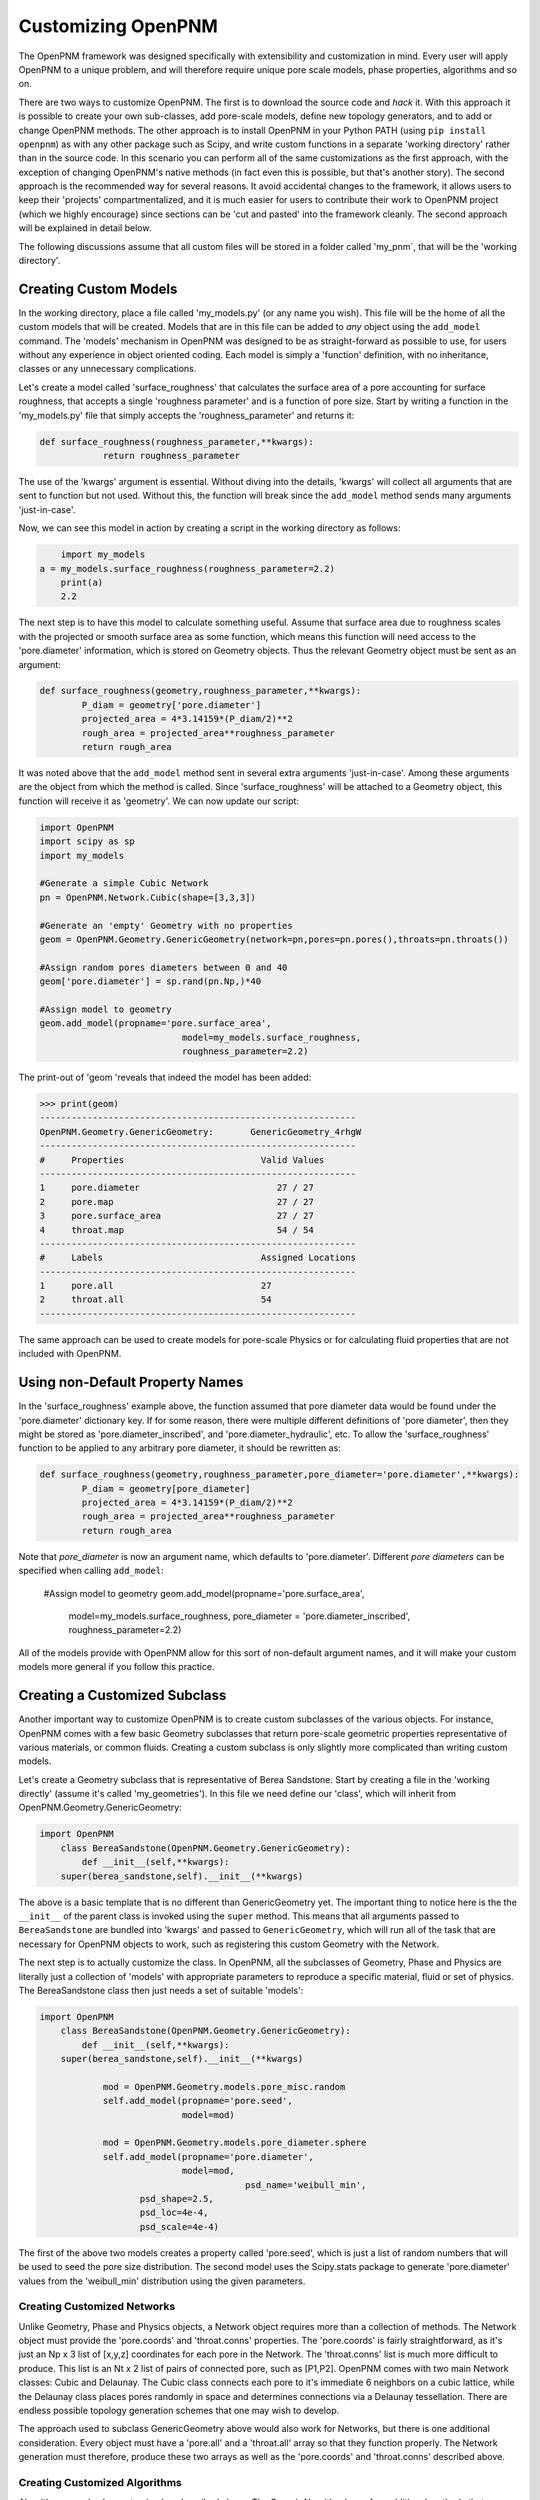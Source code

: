 .. _customizing:

===============================================================================
Customizing OpenPNM
===============================================================================
The OpenPNM framework was designed specifically with extensibility and customization in mind.  Every user will apply OpenPNM to a unique problem, and will therefore require unique pore scale models, phase properties, algorithms and so on.  

There are two ways to customize OpenPNM.  The first is to download the source code and *hack* it.  With this approach it is possible to create your own sub-classes, add pore-scale models, define new topology generators, and to add or change OpenPNM methods.  The other approach is to install OpenPNM in your Python PATH (using ``pip install openpnm``) as with any other package such as Scipy, and write custom functions in a separate 'working directory' rather than in the source code.  In this scenario you can perform all of the same customizations as the first approach, with the exception of changing OpenPNM's native methods (in fact even this is possible, but that's another story).  The second approach is the recommended way for several reasons.  It avoid accidental changes to the framework, it allows users to keep their 'projects' compartmentalized, and it is much easier for users to contribute their work to OpenPNM project (which we highly encourage) since sections can be 'cut and pasted' into the framework cleanly.  The second approach will be explained in detail below.

The following discussions assume that all custom files will be stored in a folder called 'my_pnm`, that will be the 'working directory'.  

+++++++++++++++++++++++++++++++++++++++++++++++++++++++++++++++++++++++++++++++
Creating Custom Models
+++++++++++++++++++++++++++++++++++++++++++++++++++++++++++++++++++++++++++++++
In the working directory, place a file called 'my_models.py' (or any name you wish).  This file will be the home of all the custom models that will be created. Models that are in this file can be added to *any* object using the ``add_model`` command.  The 'models' mechanism in OpenPNM was designed to be as straight-forward as possible to use, for users without any experience in object oriented coding.  Each model is simply a 'function' definition, with no inheritance, classes or any unnecessary complications.  

Let's create a model called 'surface_roughness' that calculates the surface area of a pore accounting for surface roughness, that accepts a single 'roughness parameter' and is a function of pore size.  Start by writing a function in the 'my_models.py' file that simply accepts the 'roughness_parameter' and returns it:

.. code-block:: python

    def surface_roughness(roughness_parameter,**kwargs):
		return roughness_parameter

The use of the 'kwargs' argument is essential.  Without diving into the details, 'kwargs' will collect all arguments that are sent to function but not used.  Without this, the function will break since the ``add_model`` method sends many arguments 'just-in-case'.  

Now, we can see this model in action by creating a script in the working directory as follows:

.. code-block:: python

	import my_models
    a = my_models.surface_roughness(roughness_parameter=2.2)
	print(a)
	2.2

The next step is to have this model to calculate something useful.  Assume that surface area due to roughness scales with the projected or smooth surface area as some function, which means this function will need access to the 'pore.diameter' information, which is stored on Geometry objects.  Thus the relevant Geometry object must be sent as an argument:

.. code-block:: python

	def surface_roughness(geometry,roughness_parameter,**kwargs):
		P_diam = geometry['pore.diameter']
		projected_area = 4*3.14159*(P_diam/2)**2
		rough_area = projected_area**roughness_parameter
		return rough_area
		
It was noted above that the ``add_model`` method sent in several extra arguments 'just-in-case'.  Among these arguments are the object from which the method is called.  Since 'surface_roughness' will be attached to a Geometry object, this function will receive it as 'geometry'.  We can now update our script:

.. code-block:: python

	import OpenPNM
	import scipy as sp
	import my_models

	#Generate a simple Cubic Network
	pn = OpenPNM.Network.Cubic(shape=[3,3,3])

	#Generate an 'empty' Geometry with no properties
	geom = OpenPNM.Geometry.GenericGeometry(network=pn,pores=pn.pores(),throats=pn.throats())

	#Assign random pores diameters between 0 and 40
	geom['pore.diameter'] = sp.rand(pn.Np,)*40  

	#Assign model to geometry
	geom.add_model(propname='pore.surface_area',
				   model=my_models.surface_roughness,
				   roughness_parameter=2.2)
				   
The print-out of 'geom 'reveals that indeed the model has been added:

>>> print(geom)
------------------------------------------------------------
OpenPNM.Geometry.GenericGeometry: 	GenericGeometry_4rhgW
------------------------------------------------------------
#     Properties                          Valid Values
------------------------------------------------------------
1     pore.diameter                          27 / 27   
2     pore.map                               27 / 27   
3     pore.surface_area                      27 / 27   
4     throat.map                             54 / 54   
------------------------------------------------------------
#     Labels                              Assigned Locations
------------------------------------------------------------
1     pore.all                            27        
2     throat.all                          54        
------------------------------------------------------------

The same approach can be used to create models for pore-scale Physics or for calculating fluid properties that are not included with OpenPNM.  

+++++++++++++++++++++++++++++++++++++++++++++++++++++++++++++++++++++++++++++++
Using non-Default Property Names
+++++++++++++++++++++++++++++++++++++++++++++++++++++++++++++++++++++++++++++++
In the 'surface_roughness' example above, the function assumed that pore diameter data would be found under the 'pore.diameter' dictionary key.  If for some reason, there were multiple different definitions of 'pore diameter', then they might be stored as 'pore.diameter_inscribed', and 'pore.diameter_hydraulic', etc.  To allow the 'surface_roughness' function to be applied to any arbitrary pore diameter, it should be rewritten as:

.. code-block:: python

	def surface_roughness(geometry,roughness_parameter,pore_diameter='pore.diameter',**kwargs):
		P_diam = geometry[pore_diameter]
		projected_area = 4*3.14159*(P_diam/2)**2
		rough_area = projected_area**roughness_parameter
		return rough_area

Note that *pore_diameter* is now an argument name, which defaults to 'pore.diameter'.  Different *pore diameters* can be specified when calling ``add_model``:

	#Assign model to geometry
	geom.add_model(propname='pore.surface_area',
				   model=my_models.surface_roughness,
				   pore_diameter = 'pore.diameter_inscribed',
				   roughness_parameter=2.2)
				   
All of the models provide with OpenPNM allow for this sort of non-default argument names, and it will make your custom models more general if you follow this practice.  

+++++++++++++++++++++++++++++++++++++++++++++++++++++++++++++++++++++++++++++++
Creating a Customized Subclass
+++++++++++++++++++++++++++++++++++++++++++++++++++++++++++++++++++++++++++++++
Another important way to customize OpenPNM is to create custom subclasses of the various objects.  For instance, OpenPNM comes with a few basic Geometry subclasses that return pore-scale geometric properties representative of various materials, or common fluids.  Creating a custom subclass is only slightly more complicated than writing custom models.

Let's create a Geometry subclass that is representative of Berea Sandstone.  Start by creating a file in the 'working directly' (assume it's called 'my_geometries').  In this file we need define our 'class', which will inherit from OpenPNM.Geometry.GenericGeometry:

.. code-block:: python

    import OpenPNM
	class BereaSandstone(OpenPNM.Geometry.GenericGeometry):
	    def __init__(self,**kwargs):
        super(berea_sandstone,self).__init__(**kwargs)
		
The above is a basic template that is no different than GenericGeometry yet.  The important thing to notice here is the the ``__init__`` of the parent class is invoked using the ``super`` method.  This means that all arguments passed to ``BereaSandstone`` are bundled into 'kwargs' and passed to ``GenericGeometry``, which will run all of the task that are necessary for OpenPNM objects to work, such as registering this custom Geometry with the Network.

The next step is to actually customize the class.  In OpenPNM, all the subclasses of Geometry, Phase and Physics are literally just a collection of 'models' with appropriate parameters to reproduce a specific material, fluid or set of physics.  The BereaSandstone class then just needs a set of suitable 'models':

.. code-block:: python

    import OpenPNM
	class BereaSandstone(OpenPNM.Geometry.GenericGeometry):
	    def __init__(self,**kwargs):
        super(berea_sandstone,self).__init__(**kwargs)
		
		mod = OpenPNM.Geometry.models.pore_misc.random
		self.add_model(propname='pore.seed',
		               model=mod)
					   
		mod = OpenPNM.Geometry.models.pore_diameter.sphere
		self.add_model(propname='pore.diameter',
		               model=mod,
					   psd_name='weibull_min',
                       psd_shape=2.5,
                       psd_loc=4e-4,
                       psd_scale=4e-4)
					   

The first of the above two models creates a property called 'pore.seed', which is just a list of random numbers that will be used to seed the pore size distribution.  The second model uses the Scipy.stats package to generate 'pore.diameter' values from the 'weibull_min' distribution using the given parameters.  

-------------------------------------------------------------------------------
Creating Customized Networks
-------------------------------------------------------------------------------
Unlike Geometry, Phase and Physics objects, a Network object requires more than a collection of methods.  The Network object must provide the 'pore.coords' and 'throat.conns' properties.  The 'pore.coords' is fairly straightforward, as it's just an Np x 3 list of [x,y,z] coordinates for each pore in the Network.  The 'throat.conns' list is much more difficult to produce.  This list is an Nt x 2 list of pairs of connected pore, such as [P1,P2].  OpenPNM comes with two main Network classes: Cubic and Delaunay.  The Cubic class connects each pore to it's immediate 6 neighbors on a cubic lattice, while the Delaunay class places pores randomly in space and determines connections via a Delaunay tessellation.  There are endless possible topology generation schemes that one may wish to develop.  

The approach used to subclass GenericGeometry above would also work for Networks, but there is one additional consideration.  Every object must have a 'pore.all' and a 'throat.all' array so that they function properly.  The Network generation must therefore, produce these two arrays as well as the 'pore.coords' and 'throat.conns' described above.  

-------------------------------------------------------------------------------
Creating Customized Algorithms
-------------------------------------------------------------------------------
Algorithms can also be customized as described above.  The GenericAlgorithm has a few additional methods that are meant to be implemented by subclasses, such as ``update_results``.  The intention of this method is to send the pertinent results of a calculation 'out' of the Algorithm object and to the correct object in the simulation.  This step is handy, but is not actually necessary.  One can of course manually transfer data from an Algorithm to a Phase, for instance with:

>>> air['pore.temperature'] = thermal_simulation['pore.T']
























